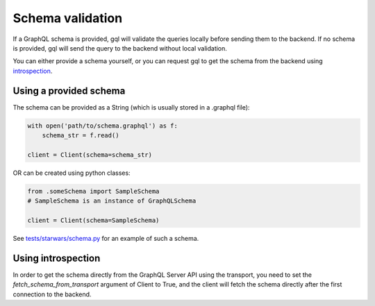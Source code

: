 .. _schema_validation:

Schema validation
=================

If a GraphQL schema is provided, gql will validate the queries locally before sending them to the backend.
If no schema is provided, gql will send the query to the backend without local validation.

You can either provide a schema yourself, or you can request gql to get the schema
from the backend using `introspection`_.

Using a provided schema
-----------------------

The schema can be provided as a String (which is usually stored in a .graphql file):

.. code-block:: python

    with open('path/to/schema.graphql') as f:
        schema_str = f.read()

    client = Client(schema=schema_str)

OR can be created using python classes:

.. code-block:: python

    from .someSchema import SampleSchema
    # SampleSchema is an instance of GraphQLSchema

    client = Client(schema=SampleSchema)

See `tests/starwars/schema.py`_ for an example of such a schema.

Using introspection
-------------------

In order to get the schema directly from the GraphQL Server API using the transport, you need
to set the `fetch_schema_from_transport` argument of Client to True, and the client will
fetch the schema directly after the first connection to the backend.

.. _introspection: https://graphql.org/learn/introspection
.. _tests/starwars/schema.py: https://github.com/graphql-python/gql/blob/master/tests/starwars/schema.py
